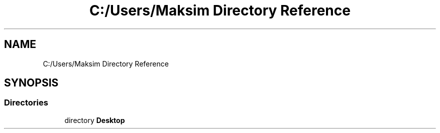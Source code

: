 .TH "C:/Users/Maksim Directory Reference" 3 "Wed Jul 24 2019" "Version 1.2" "solve_square_equation" \" -*- nroff -*-
.ad l
.nh
.SH NAME
C:/Users/Maksim Directory Reference
.SH SYNOPSIS
.br
.PP
.SS "Directories"

.in +1c
.ti -1c
.RI "directory \fBDesktop\fP"
.br
.in -1c
